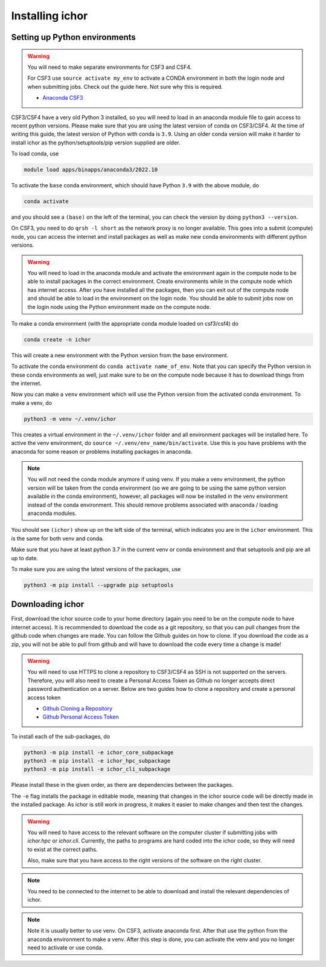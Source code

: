 Installing ichor
----------------

++++++++++++++++++++++++++++++
Setting up Python environments
++++++++++++++++++++++++++++++


.. warning::

    You will need to make separate environments for CSF3 and CSF4.

    For CSF3 use ``source activate my_env`` to activate a CONDA environment in both the login node and when submitting jobs.
    Check out the guide here. Not sure why this is required.

    * `Anaconda CSF3 <https://ri.itservices.manchester.ac.uk/csf3/software/applications/anaconda-python/>`_

CSF3/CSF4 have a very old Python 3 installed, so you will need to load in an anaconda module file to gain access to recent python versions.
Please make sure that you are using the latest version of conda on CSF3/CSF4.
At the time of writing this guide, the latest version of Python with conda is ``3.9``. Using an older conda version will make it harder to install ichor as the python/setuptools/pip version supplied are older.

To load conda, use

.. code-block:: text

    module load apps/binapps/anaconda3/2022.10

To activate the ``base`` conda environment, which should have Python ``3.9`` with the above module, do

.. code-block:: text

    conda activate

and you should see a ``(base)`` on the left of the terminal, you can check the version by doing ``python3 --version``.

On CSF3, you need to do ``qrsh -l short`` as the network proxy is no longer available.
This goes into a submit (compute) node, you can access the internet and install packages as well as make new conda environments with different python versions.

.. warning::

    You will need to load in the anaconda module and activate the environment again in the
    compute node to be able to install packages in the correct environment.
    Create environments while in the compute node which has internet access. After you have installed all the packages,
    then you can exit out of the compute node and should be able to load in the environment on the login node.
    You should be able to submit jobs now on the login node using the Python environment made on the compute node.

To make a conda environment (with the appropriate conda module loaded on csf3/csf4) do

.. code-block:: text

    conda create -n ichor

This will create a new environment with the Python version from the base environment.

To activate the conda environment do ``conda activate name_of_env``. Note that you can specify the Python version in these conda environments as well,
just make sure to be on the compute node because it has to download things from the internet.

Now you can make a ``venv`` environment which will use the Python version from the activated conda environment. To make a venv, do

.. code-block:: text

    python3 -m venv ~/.venv/ichor

This creates a virtual environment in the ``~/.venv/ichor`` folder and all environment packages will be installed here.
To active the venv environment, do ``source ~/.venv/env_name/bin/activate``. Use this is you have problems with the anaconda for some reason or problems installing packages in anaconda.

.. note::

    You will not need the conda module anymore if using venv. If you make a venv environment, the python version will be
    taken from the conda environment (so we are going to be using the same python version available in the conda environment),
    however, all packages will now be installed in the venv environment instead of the conda environment. This should remove
    problems associated with anaconda / loading anaconda modules.

You should see ``(ichor)`` show up on the left side of the terminal, which indicates you are in the ``ichor`` environment. This is the
same for both venv and conda.

Make sure that you have at least python 3.7 in the current venv or conda environment and that setuptools and pip are all up to date.

To make sure you are using the latest versions of the packages, use

.. code-block:: text

    python3 -m pip install --upgrade pip setuptools

++++++++++++++++++++++++++++++
Downloading ichor
++++++++++++++++++++++++++++++

First, download the ichor source code to your home directory (again you need to be on the compute node to have internet access). It is recommended to download the code as a git repository,
so that you can pull changes from the github code when changes are made. You can follow the Github guides on how to clone.
If you download the code as a zip, you will not be able to pull from github and will have to download the code every time a change is made!

.. warning::

    You will need to use HTTPS to clone a repository to CSF3/CSF4 as SSH is not supported on the servers.
    Therefore, you will also need to create a Personal Access Token as Github no longer accepts direct password authentication on a server.
    Below are two guides how to clone a repository and create a personal access token

    * `Github Cloning a Repository <https://docs.github.com/en/repositories/creating-and-managing-repositories/cloning-a-repository>`_
    * `Github Personal Access Token <https://docs.github.com/en/authentication/keeping-your-account-and-data-secure/managing-your-personal-access-tokens>`_


To install each of the sub-packages, do

.. code-block:: python

    python3 -m pip install -e ichor_core_subpackage
    python3 -m pip install -e ichor_hpc_subpackage
    python3 -m pip install -e ichor_cli_subpackage

Please install these in the given order, as there are dependencies between the packages.

The ``-e`` flag installs the package in editable mode,
meaning that changes in the ichor source code will be directly made in the installed package. As ichor is still work in progress, it makes it easier to make changes and then test the changes.

.. warning::

    You will need to have access to the relevant
    software on the computer cluster if submitting jobs with `ichor.hpc` or
    `ichor.cli`. Currently, the paths to programs are hard coded into the ichor code, so
    they will need to exist at the correct paths.

    Also, make sure that you have access to the right versions of the software
    on the right cluster.

.. note::

    You need to be connected to the internet to be able to download and install the relevant
    dependencies of ichor.

.. note::

    Note it is usually better to use venv.
    On CSF3, activate anaconda first. After that use the python from the anaconda environment to make a venv. After this step is done, you can activate the venv and you no longer need to activate or use conda.
